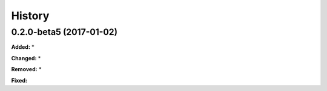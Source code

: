 History
-------

.. :changelog:

.. _release-0.2.0-beta5:
0.2.0-beta5 (2017-01-02)
~~~~~~~~~~~~~~~~~~~~~~~~~~~~
**Added:**
*

**Changed:**
*

**Removed:**
*

**Fixed:**
